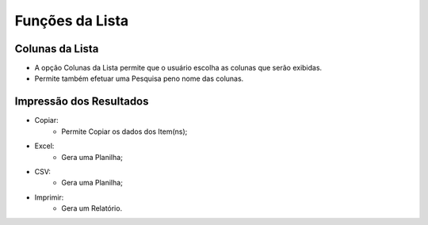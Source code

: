 Funções da Lista
################

Colunas da Lista
----------------
- A opção Colunas da Lista permite que o usuário escolha as colunas que serão exibidas.
- Permite também efetuar uma Pesquisa peno nome das colunas.

|imagem6|

Impressão dos Resultados
------------------------
- Copiar:
   * Permite Copiar os dados dos Item(ns);
- Excel:
   * Gera uma Planilha;
- CSV:
   * Gera uma Planilha;
- Imprimir:
   * Gera um Relatório.
   
|imagem7|


.. |br| raw:: html

   <br />

.. |imagem6| image:: imagens/Comissao_Colunas.png

.. |imagem7| image:: imagens/Impressao_Resultados.png
